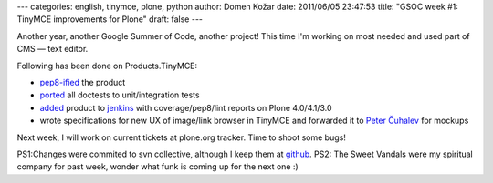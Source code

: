 ---
categories: english, tinymce, plone, python
author: Domen Kožar
date: 2011/06/05 23:47:53
title: "GSOC week #1: TinyMCE improvements for Plone"
draft: false
---

Another year, another Google Summer of Code, another project! This time I'm working on most needed and used part of CMS — text editor.

Following has been done on Products.TinyMCE:

* `pep8-ified <https://github.com/iElectric/Products.TinyMCE/commit/7a1d93497e815d481fa8f879804fd21e50084e3e>`_ the product
* `ported <https://github.com/iElectric/Products.TinyMCE/commit/402aca285f6287026f1387acfd757e8aeaf697da>`_ all doctests to unit/integration tests 
* `added <https://github.com/iElectric/Products.TinyMCE/commit/a2f4bdf0080abd7e7e354fbd032c780f74488ef8>`_ product to `jenkins <https://jenkins.plone.org/job/Products.TinyMCE/>`_ with coverage/pep8/lint reports on Plone 4.0/4.1/3.0
* wrote specifications for new UX of image/link browser in TinyMCE and forwarded it to `Peter Čuhalev <http://yukaii.com/>`_ for mockups

Next week, I will work on current tickets at plone.org tracker. Time to shoot some bugs!

PS1:Changes were commited to svn collective, although I keep them at `github <https://github.com/iElectric/Products.TinyMCE>`_.
PS2: The Sweet Vandals were my spiritual company for past week, wonder what funk is coming up for the next one :)
